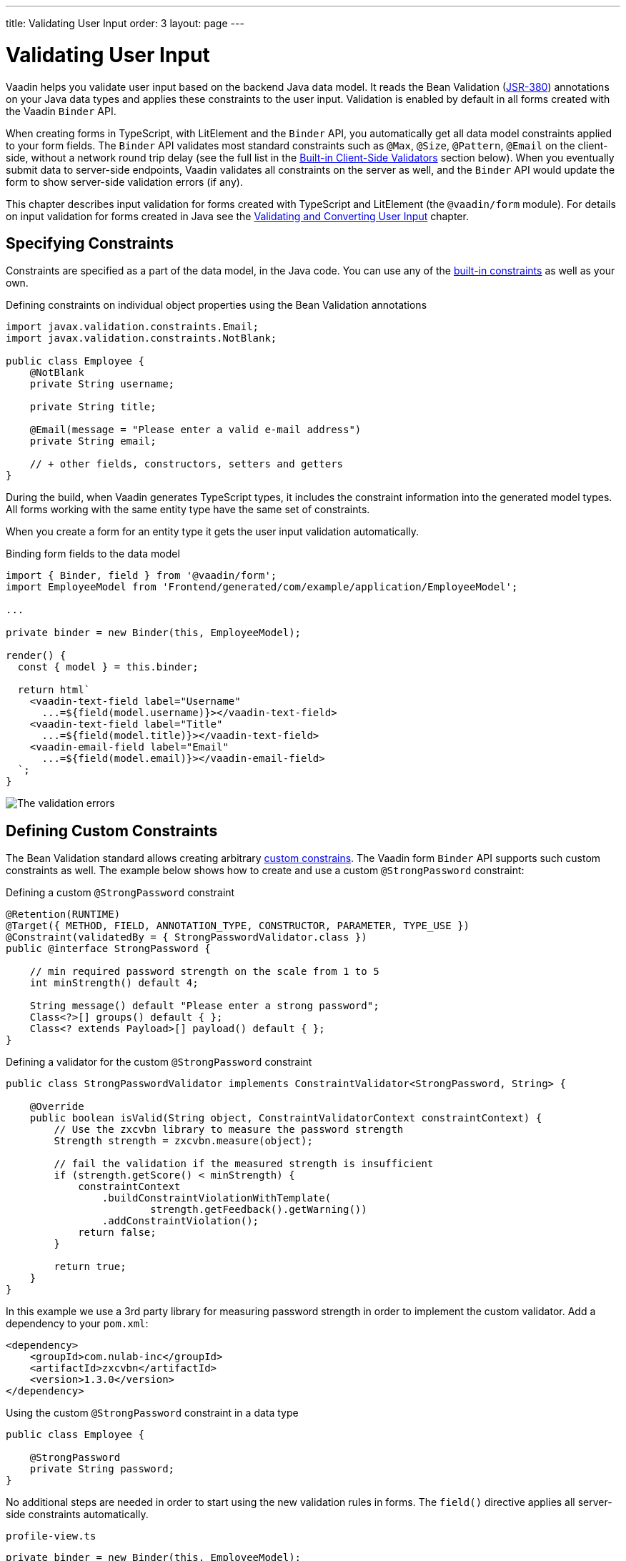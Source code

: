 ---
title: Validating User Input
order: 3
layout: page
---

= Validating User Input

Vaadin helps you validate user input based on the backend Java data model.
It reads the Bean Validation (https://beanvalidation.org/2.0-jsr380/spec[JSR-380]) annotations on your Java data types and applies these constraints to the user input.
Validation is enabled by default in all forms created with the Vaadin `Binder` API.

When creating forms in TypeScript, with LitElement and the `Binder` API, you automatically get all data model constraints applied to your form fields.
The `Binder` API validates most standard constraints such as `@Max`, `@Size`, `@Pattern`, `@Email` on the client-side, without a network round trip delay
(see the full list in the <<built-in-client-side-validators>> section below).
When you eventually submit data to server-side endpoints, Vaadin validates all constraints on the server as well, and the `Binder` API would update the form to show server-side validation errors (if any).

This chapter describes input validation for forms created with TypeScript and LitElement (the `@vaadin/form` module).
For details on input validation for forms created in Java see the <<{articles}/flow/binding-data/components-binder-validation#,Validating and Converting User Input>> chapter.

== Specifying Constraints

Constraints are specified as a part of the data model, in the Java code.
You can use any of the https://beanvalidation.org/2.0/spec/#builtinconstraints[built-in constraints] as well as your own.

.Defining constraints on individual object properties using the Bean Validation annotations
[source, java]
----
import javax.validation.constraints.Email;
import javax.validation.constraints.NotBlank;

public class Employee {
    @NotBlank
    private String username;

    private String title;

    @Email(message = "Please enter a valid e-mail address")
    private String email;

    // + other fields, constructors, setters and getters
}
----

During the build, when Vaadin generates TypeScript types, it includes the constraint information into the generated model types.
All forms working with the same entity type have the same set of constraints.

When you create a form for an entity type it gets the user input validation automatically.

.Binding form fields to the data model
[source, typescript]
----
import { Binder, field } from '@vaadin/form';
import EmployeeModel from 'Frontend/generated/com/example/application/EmployeeModel';

...

private binder = new Binder(this, EmployeeModel);

render() {
  const { model } = this.binder;

  return html`
    <vaadin-text-field label="Username"
      ...=${field(model.username)}></vaadin-text-field>
    <vaadin-text-field label="Title"
      ...=${field(model.title)}></vaadin-text-field>
    <vaadin-email-field label="Email"
      ...=${field(model.email)}></vaadin-email-field>
  `;
}
----

image:images/bean-validation-errors.gif[The validation errors]


== Defining Custom Constraints

The Bean Validation standard allows creating arbitrary https://beanvalidation.org/2.0-jsr380/spec/#constraintsdefinitionimplementation-constraintdefinition-examples[custom constrains].
The Vaadin form `Binder` API supports such custom constraints as well.
The example below shows how to create and use a custom `@StrongPassword` constraint:

.Defining a custom `@StrongPassword` constraint
[source, java]
----
@Retention(RUNTIME)
@Target({ METHOD, FIELD, ANNOTATION_TYPE, CONSTRUCTOR, PARAMETER, TYPE_USE })
@Constraint(validatedBy = { StrongPasswordValidator.class })
public @interface StrongPassword {

    // min required password strength on the scale from 1 to 5
    int minStrength() default 4;

    String message() default "Please enter a strong password";
    Class<?>[] groups() default { };
    Class<? extends Payload>[] payload() default { };
}
----

.Defining a validator for the custom `@StrongPassword` constraint
[source, java]
----
public class StrongPasswordValidator implements ConstraintValidator<StrongPassword, String> {

    @Override
    public boolean isValid(String object, ConstraintValidatorContext constraintContext) {
        // Use the zxcvbn library to measure the password strength
        Strength strength = zxcvbn.measure(object);

        // fail the validation if the measured strength is insufficient
        if (strength.getScore() < minStrength) {
            constraintContext
                .buildConstraintViolationWithTemplate(
                        strength.getFeedback().getWarning())
                .addConstraintViolation();
            return false;
        }

        return true;
    }
}
----

In this example we use a 3rd party library for measuring password strength in order to implement the custom validator.
Add a dependency to your `pom.xml`:

[source, xml]
----
<dependency>
    <groupId>com.nulab-inc</groupId>
    <artifactId>zxcvbn</artifactId>
    <version>1.3.0</version>
</dependency>
----

.Using the custom `@StrongPassword` constraint in a data type
[source, java]
----
public class Employee {

    @StrongPassword
    private String password;
}
----

No additional steps are needed in order to start using the new validation rules in forms.
The `field()` directive applies all server-side constraints automatically.

.`profile-view.ts`
[source, typescript]
----
private binder = new Binder(this, EmployeeModel);

render() {
  const { model } = this.binder;

  return html`
    <vaadin-password-field label="Password"
      ...=${field(model.password)}></vaadin-password-field>

    <vaadin-button @click="${this.save}">Save</vaadin-button>
  `;
}
----

Notice however, that in this example validation happens only after the form is submitted.
In order to validate the user input immediately, as users type, you would need to define a validator in TypeScript as well.
The following section shows how to do that.


== Defining Custom Client-Side Validators

In order to give instant feedback to users as they type, you can define validators in TypeScript so that they are executed in the browser, without a network round trip.
The Vaadin form `Binder` API allows adding validators both for individual fields, and for the entire form value as a whole (e.g. to implement cross-field validation).
Client-side validators are executed before the server-side is invoked.

[WARNING]
Validation ALWAYS needs to run on the server for your application to be secure.
Additionally, you may validate input in the browser--immediately as users type--to give a better user experience.

=== Adding Validators for a Single Field [[single-field-ts-validators]]

When a validation rule concerns a single field, a client-side validator should be added with the `addValidator()` call on the binder node for that particular field.
This is the case with the custom `@StrongPassword` constraint example.

image:images/custom-validation-errors-ts.gif[Custom Field Validation Error]

.`profile-view.ts`
[source, typescript]
----
import * as owasp from 'owasp-password-strength-test';

// binder.for() returns a binder for the password field
const model = this.binder.model;
this.binder.for(model.password).addValidator({
  message: 'Please enter a strong password',
  validate: (password: string) => {
    const result = owasp.test(password);
    if (result.strong) {
      return true;
    }
    return { property: model.password, message: result.errors[0] };
  },
});
----

In this example we use a 3rd party library for measuring password strength in order to implement the custom validator.
Add a dependency to your `package.json`:

[source, bash]
----
npm install --save owasp-password-strength-test
npm install --save-dev @types/owasp-password-strength-test
----

=== Adding Cross-Field Validators

When a validation rule is based on several fields, a client-side validator should be added with the `addValidator()` call on the form binder directly.
A typical example where this would be needed is, checking that password is repeated correctly:

image:images/cross-field-validation-error.png[Custom Field Validation Error]

[source, typescript]
----
private binder = new Binder(this, EmployeeModel);

render() {
  return html`
    <vaadin-password-field label="Password"
      ...=${field(model.password)}></vaadin-password-field>
    <vaadin-password-field label="Repeat password"
      ...=${field(model.repeatPassword)}></vaadin-password-field>
  `;
}

protected firstUpdated(_changedProperties: any) {
  super.firstUpdated(args);

  const model = this.binder.model;
  this.binder.addValidator({
    message: 'Please check that the password is repeated correctly',
    validate: (value: Employee) => {
      if (value.password != value.repeatPassword) {
        return [{ property: model.password }];
      }
      return [];
    }
  });
}

----

When record-level validation fails, there are cases when you want to mark several fields as invalid.
In order to do that with the `@vaadin/form` validator APIs, you can return an _array_ of `{ property, message }` records from the `validate()` callback.
Returning an empty array would be equivalent to returning `true`, i.e. validation would pass.
In case if you need to indicate a validation failure without marking any particular field as invalid, return `false`.


== Marking Fields as Required

In order to mark a form field as 'required', you can add a `@NotNull` or `@NotEmpty` constraints to the corresponding property in the Java type.
`@Size` with a `min` value greater than 0 makes a field required as well.

Alternatively, you can set the `impliesRequired` property when adding a custom validator in TypeScript as shown in the <<binder-validation#single-field-ts-validators>> section above.

The fields marked as _required_ get the `required` property set by the `field()` directive, and cause validation failure if left empty.


== Built-in Client-Side Validators [[built-in-client-side-validators]]

The `@vaadin/form` package provides the client side validators for the following https://beanvalidation.org/2.0/spec/#builtinconstraints[JSR-380 built-in constraints]:

. `Email` - The string has to be a well-formed email address.
. `Null` - Must be `null`
. `NotNull` - Must not be `null`
. `NotEmpty` - Must not be `null` nor empty (must have a `length` property, e.g. string or array)
. `NotBlank` - Must not be `null` and must contain at least one non-whitespace character
. `AssertTrue` - Must be `true`
. `AssertFalse` - Must be `false`
. `Min` - Must be a number whose value must be higher or equal to the specified minimum
- Additional options: `{ value: number | string }`
. `Max` - Must be a number whose value must be lower or equal to the specified maximum
- Additional options: `{ value: number | string }`
. `DecimalMin` - Must be a number whose value must be higher or equal to the specified minimum
- Additional options: `{ value: number | string, inclusive: boolean | undefined }`
. `DecimalMax` - Must be a number whose value must be lower or equal to the specified maximum
- Additional options: `{ value: number | string, inclusive: boolean | undefined }`
. `Negative` - Must be a strictly negative number (i.e. 0 is considered as an invalid value)
. `NegativeOrZero` - Must be a negative number or 0
. `Positive` - Must be a strictly positive number (i.e. 0 is considered as an invalid value)
. `PositiveOrZero` - Must be a positive number or 0
. `Size` - Size must be between the specified boundaries (included; must have a `length` property, e.g. string or array)
- Additional options: `{ min?: number, max?: number }`
. `Digits` - Must be a number within accepted range
- Additional options: `{ integer: number, fraction: number }`
. `Past` - A date string in the past
. `PastOrPresent` - A date string in the past or present
. `Future` - A date string in the future
. `FutureOrPresent` - A date string in the future or present
. `Pattern` - Must match the specified regular expression
- Additional options: `{ regexp: RegExp | string }`

In most cases they are used automatically.
However, you could also add them to selected fields manually with `binder.for(myFieldModel).addValidator(validator)`.
E.g. `addValidator(new Size({max: 10, message: 'Must be 10 characters or less'}))`.

All of the built-in validators take one constructor parameter which is usually an optional `options` object with a `message?: string` property (which defaults to `'invalid'`), but some validators have additional options or support other argument types instead of the `options` object.

For example the `Min` validator requires a `value: number | string` option which may be given as part of the `options` object or you can pass just the minimum value itself instead of the `options` object (if you don't want to set `message` and leave it as the default `'invalid'`).

[source, typescript]
----
import { Binder, field, NotEmpty, Min, Size, Email } from '@vaadin/form';

@customElement('my-demo-view')
export class MyDemoView extends LitElement {
  private binder = new Binder(this, PersonModel);

  protected firstUpdated(_changedProperties: any) {
    super.firstUpdated(args);

    const model = this.binder.model;

    this.binder.for(model.name).addValidator(
      new NotEmpty({
        message: 'Please enter a name'
      }));

    this.binder.for(model.username).addValidator(
      new Size({
        message: 'Please pick a username 3 to 15 symbols long',
        min: 3,
        max: 15
      }));

    this.binder.for(model.age).addValidator(
      new Min({
        message: 'Please enter an age of 18 or above',
        value: 18
      }));

    this.binder.for(model.email).addValidator(new Email());
  }

  render() {
    const model = this.binder.model;
    return html`
      <vaadin-text-field label="Name"
        ...="${field(model.name)}"></vaadin-text-field>
      <vaadin-text-field label="Username"
        ...="${field(model.username)}"></vaadin-text-field>
      <vaadin-integer-field label="Age"
        ...="${field(model.age)}"></vaadin-integer-field>
      <vaadin-email-field label="Email"
        ...="${field(model.email)}"></vaadin-email-field>
    `;
  }
}
----
